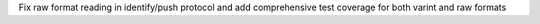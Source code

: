 Fix raw format reading in identify/push protocol and add comprehensive test coverage for both varint and raw formats
